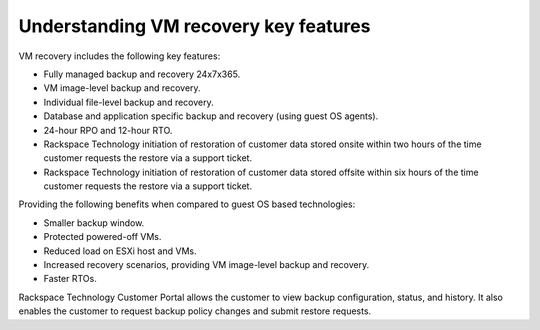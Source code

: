 .. _understanding-vm-recovery-key-features:


======================================
Understanding VM recovery key features
======================================


VM recovery includes the following key features:

* Fully managed backup and recovery 24x7x365.
* VM image-level backup and recovery.
* Individual file-level backup and recovery.
* Database and application specific backup and recovery (using guest OS agents).
* 24-hour RPO and 12-hour RTO.
* Rackspace Technology initiation of restoration of customer data stored onsite within two hours of the time customer requests the restore via a support ticket.
* Rackspace Technology initiation of restoration of customer data stored offsite within six hours of the time customer requests the restore via a support ticket.

Providing the following benefits when compared to guest OS based technologies:

* Smaller backup window.
* Protected powered-off VMs.
* Reduced load on ESXi host and VMs.
* Increased recovery scenarios, providing VM image-level backup and recovery.
* Faster RTOs.
  
Rackspace Technology Customer Portal allows the customer to view backup
configuration, status, and history. It also enables the customer to request
backup policy changes and submit restore requests.
